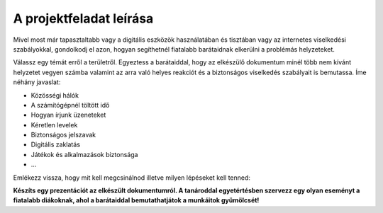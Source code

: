 A projektfeladat leírása
========================

Mivel most már tapasztaltabb vagy a digitális eszközök használatában és tisztában vagy az internetes viselkedési szabályokkal, 
gondolkodj el azon, hogyan segíthetnél fiatalabb barátaidnak elkerülni a problémás helyzeteket.

.. questionnote::

 Készíts egy olyan dokumentumot, amely elősegíti az internet biztonságos és felelősségteljes használatát!

Válassz egy témát erről a területről. Egyeztess a barátaiddal, hogy az elkészülő dokumentum minél több nem kívánt helyzetet vegyen számba valamint az arra való helyes reakciót és a biztonságos viselkedés szabályait is bemutassa.
Íme néhány javaslat:

- Közösségi hálók

- A számítógépnél töltött idő

- Hogyan írjunk üzeneteket

- Kéretlen levelek

- Biztonságos jelszavak

- Digitális zaklatás

- Játékok és alkalmazások biztonsága

- …

.. questionnote::

 Miért választottad pont ezt a témát? Miről fogsz írni? Mi mindennek kell szerepelnie a dokumentumodban?
 
Emlékezz vissza, hogy mit kell megcsinálnod illetve milyen lépéseket kell tenned:

.. questionnote::

 - Keress információkat az interneten a témáddal kapcsolatban! Válaszd ki azokat az oldalakat, ahol érdekes cikkeket találtál. Jegyezd fel ezeknek a címét (a linkeket).

 - Egészítsd ki a dokumentumot képekkel! Biztosan találsz megfelelő képeket az interneten, de igyekezz saját magad is készíteni valamit. Használva a Paint programot, rajzolj egy jelet, logót vagy képet, amely valamelyik fontos biztonsági szabályra utalhat. A saját munkád többet ér, mint az internetről letöltött kész képek.

 - Gondold át, hogyan fogod elrendezni a képeket és a szöveget a dokumentumban.

 - Vidd be a szöveget, add hozzá a képeket, szerkeszd meg a dokumentumot. Ügyelj arra, hogy a szöveg fiatalabb gyerekeknek szól, ezért próbáld meg úgy megírni, hogy számukra is érthető legyen!
 
.. infonote::

 Ne felejtsd el tiszteletben tartani a szerzői jogokat! Ha mások mondatait másoltad, mindig tedd idézőjelbe és jelöld meg, hogy kié. 
 A dokumentum alján mindig tüntesd fel azokat a forrásokat, amelyeket felhasználtál!
 
**Készíts egy prezentációt az elkészült dokumentumról. A tanároddal egyetértésben szervezz egy olyan eseményt a fiatalabb diákoknak, ahol a barátaiddal bemutathatjátok a munkáitok gyümölcsét!**

